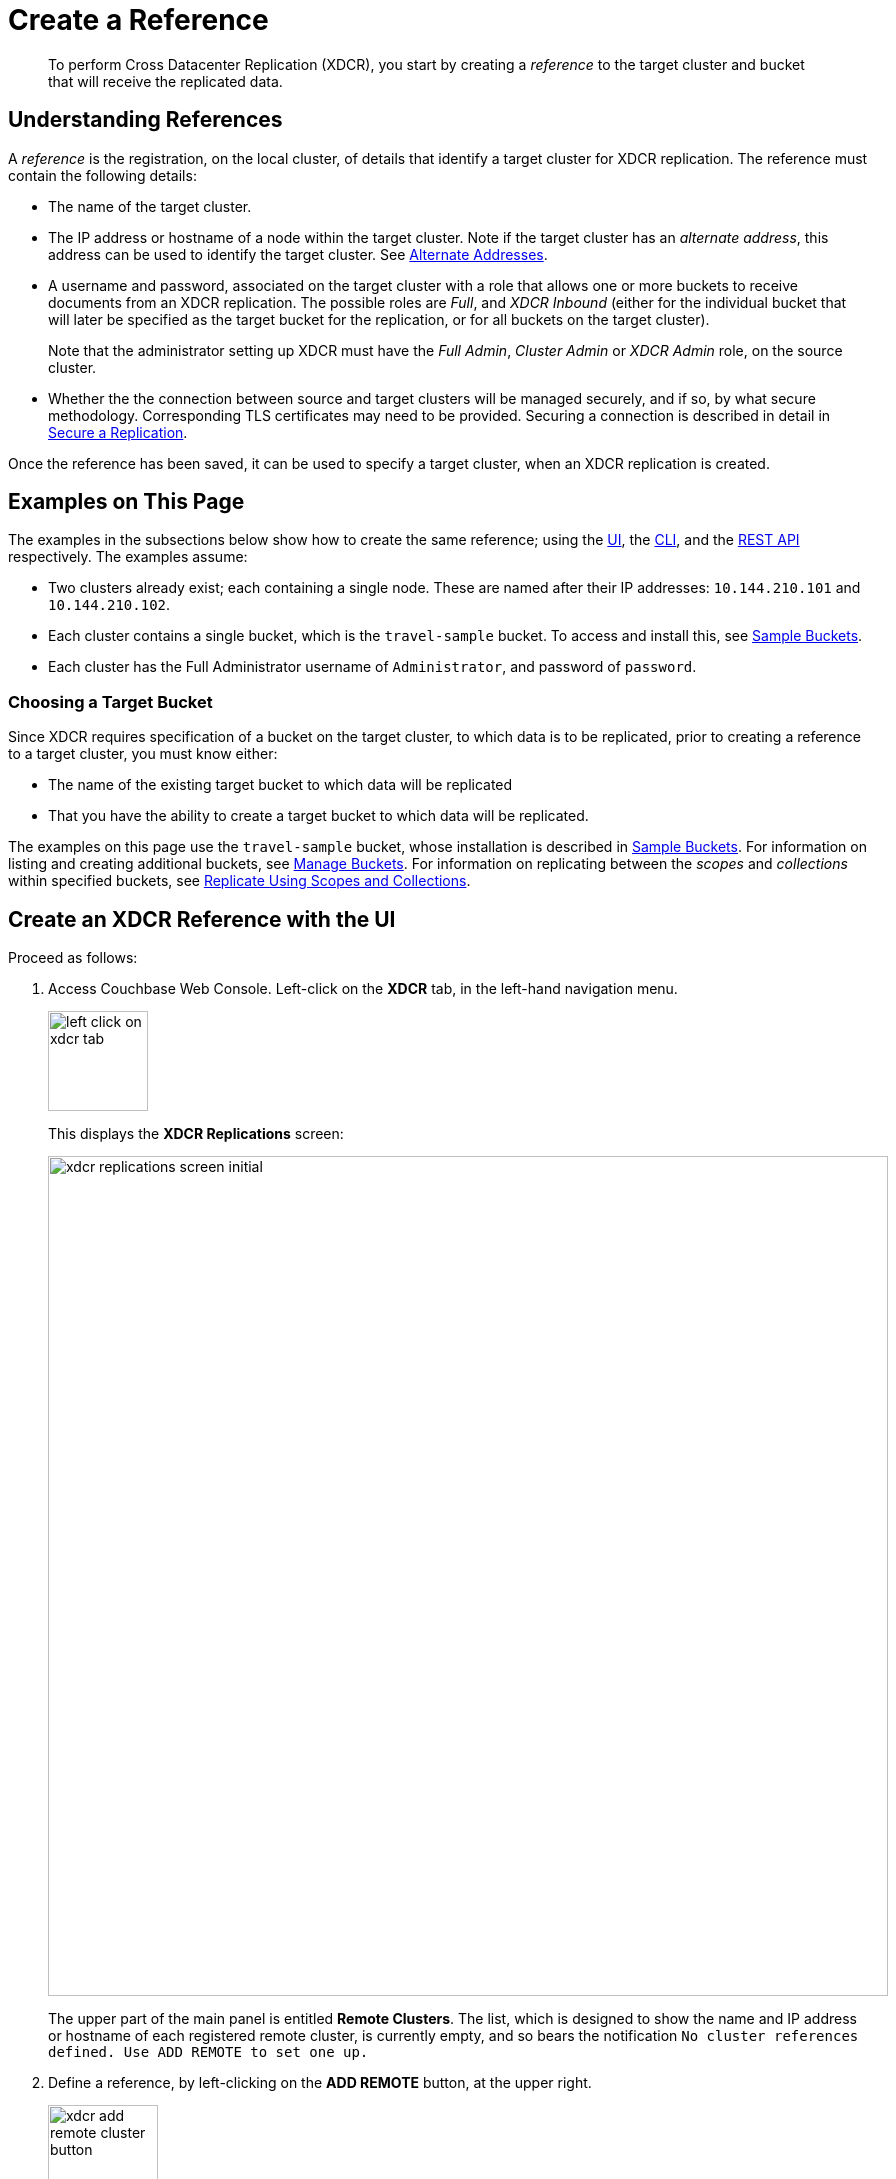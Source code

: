 = Create a Reference
:description: pass:q[To perform Cross Datacenter Replication (XDCR), you start by creating a _reference_ to the target cluster and bucket that will receive the replicated data.]

[abstract]
{description}

[#understanding-references]
== Understanding References

A _reference_ is the registration, on the local cluster, of details that identify a target cluster for XDCR replication.
The reference must contain the following details:

* The name of the target cluster.

* The IP address or hostname of a node within the target cluster.
Note if the target cluster has an _alternate address_, this address can be used to identify the target cluster.
See xref:learn:clusters-and-availability/connectivity.adoc#alternate-addresses[Alternate Addresses].

* A username and password, associated on the target cluster with a role that allows one or more buckets to receive documents from an XDCR replication.
The possible roles are _Full_, and _XDCR Inbound_ (either for the individual bucket that will later be specified as the target bucket for the replication, or for all buckets on the target cluster).
+
Note that the administrator setting up XDCR must have the _Full Admin_, _Cluster Admin_ or _XDCR Admin_ role, on the source cluster.

* Whether the the connection between source and target clusters will be managed securely, and if so, by what secure methodology.
Corresponding TLS certificates may need to be provided.
Securing a connection is described in detail in xref:manage:manage-xdcr/secure-xdcr-replication.adoc[Secure a Replication].

Once the reference has been saved, it can be used to specify a target cluster, when an XDCR replication is created.

[#examples-on-this-page-create-reference]
== Examples on This Page

The examples in the subsections below show how to create the same reference; using the xref:manage:manage-xdcr/create-xdcr-reference.adoc#create-an-xdcr-reference-with-the-ui[UI], the xref:manage:manage-xdcr/create-xdcr-reference.adoc#create-an-xdcr-reference-with-the-cli[CLI], and the xref:manage:manage-xdcr/create-xdcr-reference.adoc#create-an-xdcr-reference-with-the-rest-api[REST API] respectively.
The examples assume:

* Two clusters already exist; each containing a single node.
These are named after their IP addresses: `10.144.210.101` and `10.144.210.102`.

* Each cluster contains a single bucket, which is the `travel-sample` bucket.
To access and install this, see xref:manage:manage-settings/install-sample-buckets.adoc[Sample Buckets].

* Each cluster has the Full Administrator username of `Administrator`, and password of `password`.

[#choosing-a-target-bucket]
=== Choosing a Target Bucket

Since XDCR requires specification of a bucket on the target cluster, to which data is to be replicated, prior to creating a reference to a target cluster, you must know either:

* The name of the existing target bucket to which data will be replicated
* That you have the ability to create a target bucket to which data will be replicated.

The examples on this page use the `travel-sample` bucket, whose installation is described in xref:manage:manage-settings/install-sample-buckets.adoc[Sample Buckets].
For information on listing and creating additional buckets, see xref:manage:manage-buckets/bucket-management-overview.adoc[Manage Buckets].
For information on replicating between the _scopes_ and _collections_ within specified buckets, see xref:manage:manage-xdcr/replicate-using-scopes-and-collections.adoc[Replicate Using Scopes and Collections].

[#create-an-xdcr-reference-with-the-ui]
== Create an XDCR Reference with the UI

Proceed as follows:

. Access Couchbase Web Console.
Left-click on the *XDCR* tab, in the left-hand navigation menu.
+
[#left_click_on_xdcr_tab]
image::manage-xdcr/left-click-on-xdcr-tab.png[,100,align=middle]
+
This displays the *XDCR Replications* screen:
+
[#xdcr-replications-screen-initial]
image::manage-xdcr/xdcr-replications-screen-initial.png[,840,align=left]
+
The upper part of the main panel is entitled *Remote Clusters*.
The list, which is designed to show the name and IP address or hostname of each registered remote cluster, is currently empty, and so bears the notification `No cluster references defined. Use ADD REMOTE to set one up.`

. Define a reference, by left-clicking on the *ADD REMOTE* button, at the upper right.
+
[#xdcr-add-remote-cluster-button]
image::manage-xdcr/xdcr-add-remote-cluster-button.png[,110,align=middle]
+
The *Add Remote Cluster* dialog is now displayed:
+
[#xdcr-add-remote-cluster-dialog]
image::manage-xdcr/xdcr-add-remote-cluster-dialog.png[,400,align=left]
+
The fields in this dialog are explained above, in xref:manage:manage-xdcr/create-xdcr-reference.adoc#understanding-references[Understanding References].

. For *Cluster Name*, provide a name for the target cluster: this name is for use on the _source_ cluster only, and so need not be identical to any name defined on the _target_ cluster.
For *IP/Hostname*, specify the IP address (if appropriate, the _alternate address_), the hostname, or the _fully qualified domain-name_ of the target cluster: in this case, the IP address `10.144.210.102` is to be used.
(Note that if the IPv6 address family were being used, the IP address would need to be enclosed in square brackets.)
For *Username* and *Password*, specify those stated above.
Do not, for the current example, check the `Enable Secure Connection` checkbox.
The complete dialog appears as follows:
+
[#xdcr-add-remote-cluster-dialog-complete]
image::manage-xdcr/xdcr-add-remote-cluster-dialog-complete.png[,400,align=left]
+
When you have entered the data, left-click on the *Save* button.
+
The *XDCR Replications* screen is again displayed:
+
[#xdcr-replications-screen-with-reference]
image::manage-xdcr/xdcr-replications-screen-with-reference.png[,800,align=left]
+
The *Remote Clusters* panel now contains the reference you have defined.
A new panel, entitled *Outgoing Replications*, appears immediately below the *Remote Clusters* panel.
It is currently empty, except for a notification explaining that no replications are yet defined.
Note that at the upper right of the *XDCR Replications* screen, a new tab has appeared, which is *ADD REPLICATION*.

This concludes reference-definition.

[#editing-and-deleting-references-with-the-ui]
== Editing and Deleting References with the UI

By left-clicking on the row for a particular, defined reference, buttons for editing and deleting the reference are displayed:

image::manage-xdcr/deleteAndEditReferenceButtons.png[,800,align=left]

Now, by left-clicking on the *Edit* and *Delete* buttons themselves, you can respectively edit (by means of the *Edit Remote Cluster* dialog, which is identical to the *Add Remote Cluster* dialog) and delete defined references.
Note that if a reference is already associated with a replication, you cannot delete the reference; nor can you modify its target IP address.
However, you _can_ change the registered name of the target cluster, and you can change the security settings for the replication.

[#create-an-xdcr-reference-with-the-cli]
== Create an XDCR Reference with the CLI

Starting from the scenario defined above, in xref:manage:manage-xdcr/create-xdcr-reference.adoc#examples-on-this-page-create-reference[Examples on This Page], use the CLI `xdcr-setup` command to create an XDCR reference, as follows:

----
couchbase-cli xdcr-setup -c 10.144.210.101 -u Administrator \
 -p password \
--create \
--xdcr-cluster-name 10.144.210.102 \
--xdcr-hostname 10.144.210.102 \
--xdcr-username Administrator \
--xdcr-password password
----

If successful, this provides the following response:

----
SUCCESS: Cluster reference created
----

Note that a complete list of references established for a cluster can be retrieved with the `xdcr-setup` command, used with the `list` option:

----
couchbase-cli xdcr-setup -c 10.144.210.101 \
-u Administrator -p password --list
----

The following is returned.
Note the `uuid` associated with the reference, which will be used later in the current section.

----
cluster name: 10.144.210.102
        uuid: 82026f90f5f573b5e50ec8b7a7012ab1
   host name: 10.144.210.102:8091
   user name: Administrator
         uri: /pools/default/remoteClusters/10.144.210.102
----

For more information, see the complete reference for the
xref:cli:cbcli/couchbase-cli-xdcr-setup.adoc[xdcr-setup] command, which
includes details on how to edit an existing reference.

[#create-an-xdcr-reference-with-the-rest-api]
== Create an XDCR Reference with the REST API

Starting from the scenario defined above, in xref:manage:manage-xdcr/create-xdcr-reference.adoc#examples-on-this-page-create-reference[Examples on This Page], using the REST API's `POST /pools/default/remoteClusters` HTTP method and URI, create an XDCR reference as follows:

----
curl -X  POST -u Administrator:password \
http://10.144.210.101:8091/pools/default/remoteClusters \
-d username=Administrator \
-d password=password \
-d hostname=10.144.210.102 \
-d name=10.144.210.102 \
-d demandEncryption=0
----

The output, if formatted, is as follows;

----
{
  "deleted": false,
  "hostname": "10.144.210.102:8091",
  "name": "10.144.210.102",
  "secureType": "none",
  "uri": "/pools/default/remoteClusters/10.144.210.102",
  "username": "Administrator",
  "uuid": "82026f90f5f573b5e50ec8b7a7012ab1",
  "validateURI": "/pools/default/remoteClusters/10.144.210.102?just_validate=1"
}
----

To return a list of the cluster's current references, use the method as follows:

----
curl -i -X GET -u Administrator:password \
http://10.144.210.101:8091/pools/default/remoteClusters
----

Formatted, the output is as follows:

----
{
  "deleted": false,
  "hostname": "10.144.210.102:8091",
  "name": "10.144.210.102",
  "secureType": "none",
  "uri": "/pools/default/remoteClusters/10.144.210.102",
  "username": "Administrator",
  "uuid": "82026f90f5f573b5e50ec8b7a7012ab1",
  "validateURI": "/pools/default/remoteClusters/10.144.210.102?just_validate=1"
}
----

For more information on the REST APIs `remoteClusters` method, see the detailed reference pages on xref:rest-api:rest-xdcr-create-ref.adoc[setting] and xref:rest-api:rest-xdcr-get-ref.adoc[getting] references.

[#next-xdcr-steps-after-create-reference]
== Next Steps

Once a reference to a target cluster has been defined, you can xref:manage:manage-xdcr/create-xdcr-replication.adoc[Create a Replication].
